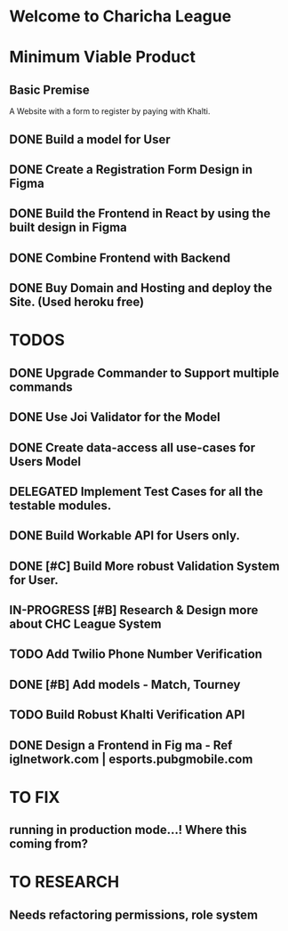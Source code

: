 * Welcome to Charicha League  


* Minimum Viable Product
** Basic Premise
   A Website with a form to register by paying with Khalti.

** DONE Build a model for User
** DONE Create a Registration Form Design in Figma    
** DONE Build the Frontend in React by using the built design in Figma
** DONE Combine Frontend with Backend
** DONE Buy Domain and Hosting and deploy the Site. (Used heroku free)

   
* TODOS
** DONE Upgrade Commander to Support multiple commands
** DONE Use Joi Validator for the Model
** DONE Create data-access all use-cases for Users Model    
** DELEGATED Implement Test Cases for all the testable modules.
** DONE Build Workable API for Users only.
** DONE [#C] Build More robust Validation System for User.
** IN-PROGRESS [#B] Research & Design more about CHC League System
** TODO Add Twilio Phone Number Verification
** DONE [#B] Add models - Match, Tourney
** TODO Build Robust Khalti Verification API
** DONE Design a Frontend in Fig  ma - Ref iglnetwork.com | esports.pubgmobile.com


* TO FIX
** running in production mode...! Where this coming from?  

* TO RESEARCH
** Needs refactoring permissions, role system  
